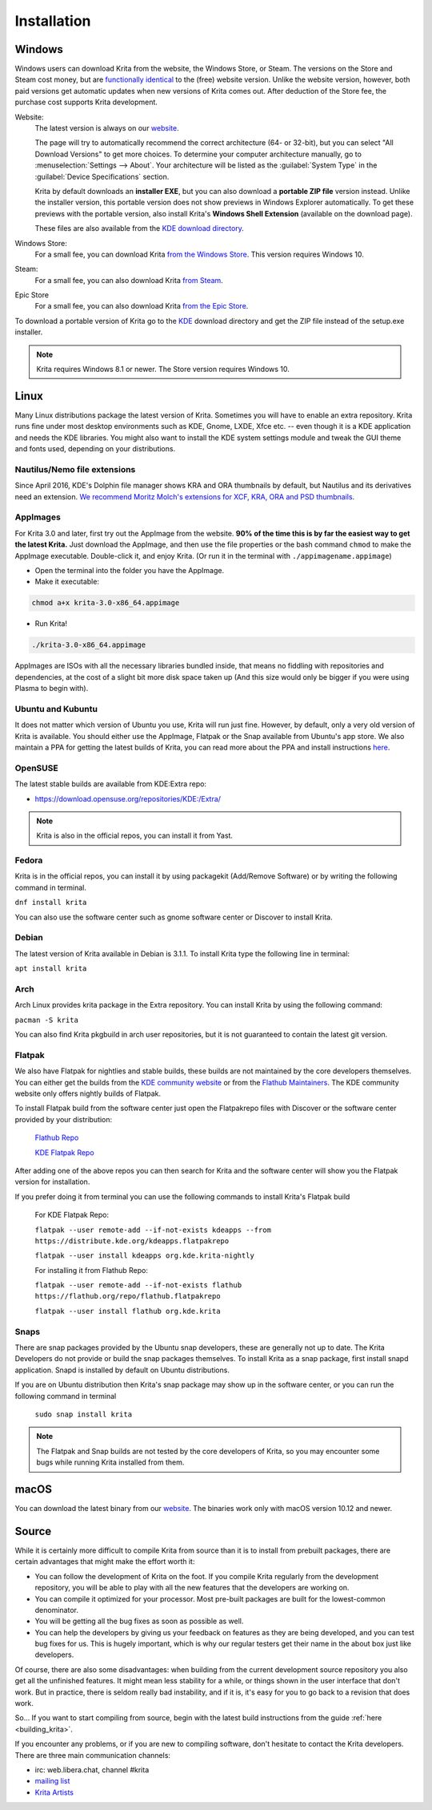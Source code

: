 .. meta::
   :description property=og\:description:
        Detailed steps on how to install Krita.

.. metadata-placeholder

   :authors: - Wolthera van Hövell tot Westerflier <griffinvalley@gmail.com>
             - Raghavendra Kamath <raghu@raghukamath.com>
             - Scott Petrovic
             - Halla Rempt <boud@valdyas.org>
             - Dmitry Kazakov <dimula73@gmail.com>
   :license: GNU free documentation license 1.3 or later.

.. index:: Installation
.. _installation:

Installation
============

Windows
-------
Windows users can download Krita from the website, the Windows Store, or Steam.
The versions on the Store and Steam cost money, but are `functionally identical
<https://krita.org/en/item/krita-available-from-the-windows-store/>`_ to the
(free) website version. Unlike the website version, however, both paid versions
get automatic updates when new versions of Krita comes out. After deduction of
the Store fee, the purchase cost supports Krita development.

Website:
    The latest version is always on our `website <https://krita.org/download/>`_.

    The page will try to automatically recommend the correct architecture (64- or 32-bit), but you can select "All Download Versions" to get more choices. To determine your computer architecture manually, go to :menuselection:`Settings --> About`. Your architecture will be listed as the :guilabel:`System Type` in the :guilabel:`Device Specifications` section.

    Krita by default downloads an **installer EXE**, but you can also download a **portable ZIP file** version instead. Unlike the installer version, this portable version does not show previews in Windows Explorer automatically. To get these previews with the portable version, also install Krita's **Windows Shell Extension** (available on the download page).

    These files are also available from the `KDE download directory <https://download.kde.org/stable/krita/>`_.
Windows Store:
    For a small fee, you can download Krita `from the Windows Store <https://www.microsoft.com/store/productId/9N6X57ZGRW96>`_. This version requires Windows 10.
Steam:
    For a small fee, you can also download Krita `from Steam <https://store.steampowered.com/app/280680/Krita/>`_.
Epic Store
    For a small fee, you can also download Krita `from the Epic Store <https://www.epicgames.com/store/en-US/p/krita>`_.


To download a portable version of Krita go to the `KDE <https://download.kde.org/stable/krita/>`_ download directory and get the ZIP file instead of the setup.exe installer.

.. note::
   Krita requires Windows 8.1 or newer. The Store version requires Windows 10.

Linux
-----

Many Linux distributions package the latest version of Krita. Sometimes you will have to enable an extra repository. Krita runs fine under most desktop environments such as KDE, Gnome, LXDE, Xfce etc. -- even though it is a KDE application and needs the KDE libraries. You might also want to install the KDE system settings module and tweak the GUI theme and fonts used, depending on your distributions.

Nautilus/Nemo file extensions
~~~~~~~~~~~~~~~~~~~~~~~~~~~~~

Since April 2016, KDE's Dolphin file manager shows KRA and ORA thumbnails by default, but Nautilus and its derivatives need an extension. `We recommend Moritz Molch's extensions for XCF, KRA, ORA and PSD thumbnails <https://moritzmolch.com/1749>`__.

AppImages
~~~~~~~~~

For Krita 3.0 and later, first try out the AppImage from the website. **90% of the time this is by far the easiest way to get the latest Krita.** Just download the AppImage, and then use the file properties or the bash command ``chmod`` to make the AppImage executable. Double-click it, and enjoy Krita. (Or run it in the terminal with
``./appimagename.appimage``)

- Open the terminal into the folder you have the AppImage.
- Make it executable:

.. code:: bash

 chmod a+x krita-3.0-x86_64.appimage

- Run Krita!

.. code:: bash

 ./krita-3.0-x86_64.appimage

AppImages are ISOs with all the necessary libraries bundled inside, that means no fiddling with repositories and dependencies, at the cost of a slight bit more disk space taken up (And this size would only be bigger if you were using Plasma to begin with).

Ubuntu and Kubuntu
~~~~~~~~~~~~~~~~~~

It does not matter which version of Ubuntu you use, Krita will run just fine. However, by default, only a very old version of Krita is available. You should either use the AppImage, Flatpak or the Snap available from Ubuntu's app store. We also maintain a PPA for getting the latest builds of Krita, you can read more about the PPA and install instructions `here <https://launchpad.net/~kritalime/+archive/ubuntu/ppa>`_.

OpenSUSE
~~~~~~~~

The latest stable builds are available from KDE:Extra repo:

-  https://download.opensuse.org/repositories/KDE:/Extra/

.. note::
   Krita is also in the official repos, you can install it from Yast.

Fedora
~~~~~~

Krita is in the official repos, you can install it by using packagekit (Add/Remove Software) or by writing the following command in terminal.

``dnf install krita``

You can also use the software center such as gnome software center or Discover to install Krita.

Debian
~~~~~~

The latest version of Krita available in Debian is 3.1.1. To install Krita type the following line in terminal:

``apt install krita``


Arch
~~~~

Arch Linux provides krita package in the Extra repository. You can install Krita by using the following command:

``pacman -S krita``

You can also find Krita pkgbuild in arch user repositories, but it is not guaranteed to contain the latest git version.

Flatpak
~~~~~~~
We also have Flatpak for nightlies and stable builds, these builds are not maintained by the core developers themselves. You can either get the builds from the `KDE community website <https://binary-factory.kde.org>`_ or from the `Flathub Maintainers <https://flathub.org/apps/details/org.kde.krita>`_. The KDE community website only offers nightly builds of Flatpak.

To install Flatpak build from the software center just open the Flatpakrepo files with Discover or the software center provided by your distribution:

    `Flathub Repo <https://flathub.org/repo/flathub.flatpakrepo>`_

    `KDE Flatpak Repo <https://distribute.kde.org/kdeapps.flatpakrepo>`_

After adding one of the above repos you can then search for Krita and the software center will show you the Flatpak version for installation.

If you prefer doing it from terminal you can use the following commands to install Krita's Flatpak build

    For KDE Flatpak Repo:

    ``flatpak --user remote-add --if-not-exists kdeapps --from https://distribute.kde.org/kdeapps.flatpakrepo``

    ``flatpak --user install kdeapps org.kde.krita-nightly``

    For installing it from Flathub Repo:

    ``flatpak --user remote-add --if-not-exists flathub https://flathub.org/repo/flathub.flatpakrepo``

    ``flatpak --user install flathub org.kde.krita``

Snaps
~~~~~
There are snap packages provided by the Ubuntu snap developers, these are generally not up to date. The Krita Developers do not provide or build the snap packages themselves. To install Krita as a snap package, first install snapd application. Snapd is installed by default on Ubuntu distributions.

If you are on Ubuntu distribution then Krita's snap package may show up in the software center, or you can run the following command in terminal

    ``sudo snap install krita``


.. note::
   The Flatpak and Snap builds are not tested by the core developers of Krita, so you may encounter some bugs while running Krita installed from them.

macOS
-----

You can download the latest binary from our
`website <https://krita.org/download/krita-desktop/>`__.
The binaries work only with macOS version 10.12 and newer.

Source
------

While it is certainly more difficult to compile Krita from source than it is to install from prebuilt packages, there are certain advantages that might make the effort worth it:

-  You can follow the development of Krita on the foot. If you compile Krita regularly from the development repository, you will be able to play with all the new features that the developers are working on.
-  You can compile it optimized for your processor. Most pre-built packages are built for the lowest-common denominator.
-  You will be getting all the bug fixes as soon as possible as well.
-  You can help the developers by giving us your feedback on features as they are being developed, and you can test bug fixes for us. This is hugely important, which is why our regular testers get their name in the about box just like developers.

Of course, there are also some disadvantages: when building from the current development source repository you also get all the unfinished features. It might mean less stability for a while, or things shown in the user interface that don't work. But in practice, there is seldom really bad instability, and if it is, it's easy for you to go back to a revision that does work.

So... If you want to start compiling from source, begin with the latest build instructions from the guide :ref:`here <building_krita>`.

If you encounter any problems, or if you are new to compiling software, don't hesitate to contact the Krita developers. There are three main communication channels:

-  irc: web.libera.chat, channel #krita
-  `mailing list <https://mail.kde.org/mailman/listinfo/kimageshop>`__
-  `Krita Artists <https://krita-artists.org>`__
